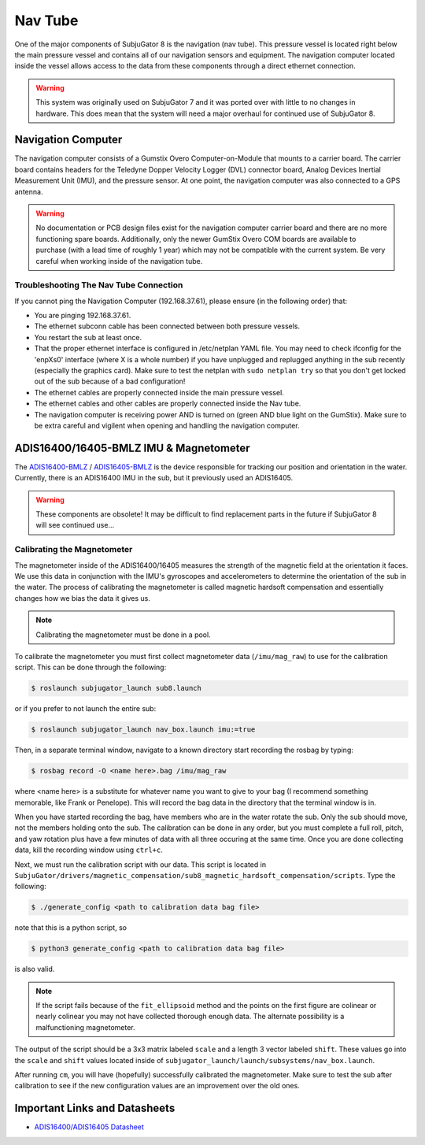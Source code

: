 ========
Nav Tube
========

One of the major components of SubjuGator 8 is the navigation (nav tube). This pressure vessel is located right below the main pressure vessel and contains all of our navigation sensors and equipment. The navigation computer located inside the vessel allows access to the data from these components through a direct ethernet connection.

.. warning::

     This system was originally used on SubjuGator 7 and it was ported over with little to no changes in hardware. This does mean that the system will need a major overhaul for continued use of SubjuGator 8.  

Navigation Computer
===================

The navigation computer consists of a Gumstix Overo Computer-on-Module that mounts to a carrier board. The carrier board contains headers for the Teledyne Dopper Velocity Logger (DVL) connector board, Analog Devices Inertial Measurement Unit (IMU), and the pressure sensor. At one point, the navigation computer was also connected to a GPS antenna.

.. warning::

     No documentation or PCB design files exist for the navigation computer carrier board and there are no more functioning spare boards. Additionally, only the newer GumStix Overo COM boards are available to purchase (with a lead time of roughly 1 year) which may not be compatible with the current system. Be very careful when working inside of the navigation tube.

Troubleshooting The Nav Tube Connection
---------------------------------------

If you cannot ping the Navigation Computer (192.168.37.61), please ensure (in the following order) that:

* You are pinging 192.168.37.61.
* The ethernet subconn cable has been connected between both pressure vessels.
* You restart the sub at least once.
* That the proper ethernet interface is configured in /etc/netplan YAML file. You may need to check ifconfig for the 'enpXs0' interface (where X is a whole number) if you have unplugged and replugged anything in the sub recently (especially the graphics card). Make sure to test the netplan with ``sudo netplan try`` so that you don't get locked out of the sub because of a bad configuration!
* The ethernet cables are properly connected inside the main pressure vessel.
* The ethernet cables and other cables are properly connected inside the Nav tube.
* The navigation computer is receiving power AND is turned on (green AND blue light on the GumStix). Make sure to be extra careful and vigilent when opening and handling the navigation computer.

ADIS16400/16405-BMLZ IMU & Magnetometer
===========================================

The `ADIS16400-BMLZ <https://www.analog.com/en/products/adis16400.html#product-overview>`_ / `ADIS16405-BMLZ <https://www.analog.com/en/products/adis16405.html#product-overview>`_ is the device responsible for tracking our position and orientation in the water. Currently, there is an ADIS16400 IMU in the sub, but it previously used an ADIS16405.  

.. warning::
   
    These components are obsolete! It may be difficult to find replacement parts in the future if SubjuGator 8 will see continued use...

Calibrating the Magnetometer
----------------------------

The magnetometer inside of the ADIS16400/16405 measures the strength of the magnetic field at the orientation it faces. We use this data in conjunction with the IMU's gyroscopes and accelerometers to determine the orientation of the sub in the water. The process of calibrating the magnetometer is called magnetic hardsoft compensation and essentially changes how we bias the data it gives us.

.. note::

    Calibrating the magnetometer must be done in a pool.

To calibrate the magnetometer you must first collect magnetometer data (``/imu/mag_raw``) to use for the calibration script. This can be done through the following:

.. code-block:: bash 

   $ roslaunch subjugator_launch sub8.launch 

or if you prefer to not launch the entire sub:

.. code-block:: bash

   $ roslaunch subjugator_launch nav_box.launch imu:=true

Then, in a separate terminal window, navigate to a known directory start recording the rosbag by typing:

.. code-block:: bash

   $ rosbag record -O <name here>.bag /imu/mag_raw

where <name here> is a substitute for whatever name you want to give to your bag (I recommend something memorable, like Frank or Penelope). This will record the bag data in the directory that the terminal window is in. 

When you have started recording the bag, have members who are in the water rotate the sub. Only the sub should move, not the members holding onto the sub. The calibration can be done in any order, but you must complete a full roll, pitch, and yaw rotation plus have a few minutes of data with all three occuring at the same time. Once you are done collecting data, kill the recording window using ``ctrl+c``.

Next, we must run the calibration script with our data. This script is located in ``SubjuGator/drivers/magnetic_compensation/sub8_magnetic_hardsoft_compensation/scripts``. Type the following:

.. code-block:: bash

   $ ./generate_config <path to calibration data bag file>
   
note that this is a python script, so

.. code-block:: bash

   $ python3 generate_config <path to calibration data bag file>

is also valid.

.. note::

    If the script fails because of the ``fit_ellipsoid`` method and the points on the first figure are colinear or nearly colinear you may not have collected thorough enough data. The alternate possibility is a malfunctioning magnetometer. 

The output of the script should be a 3x3 matrix labeled ``scale`` and a length 3 vector labeled ``shift``. These values go into the ``scale`` and ``shift`` values located inside of ``subjugator_launch/launch/subsystems/nav_box.launch``.

After running ``cm``, you will have (hopefully) successfully calibrated the magnetometer. Make sure to test the sub after calibration to see if the new configuration values are an improvement over the old ones.

Important Links and Datasheets
==============================

- `ADIS16400/ADIS16405 Datasheet <https://www.analog.com/media/en/technical-documentation/data-sheets/ADIS16400_16405.pdf>`_
